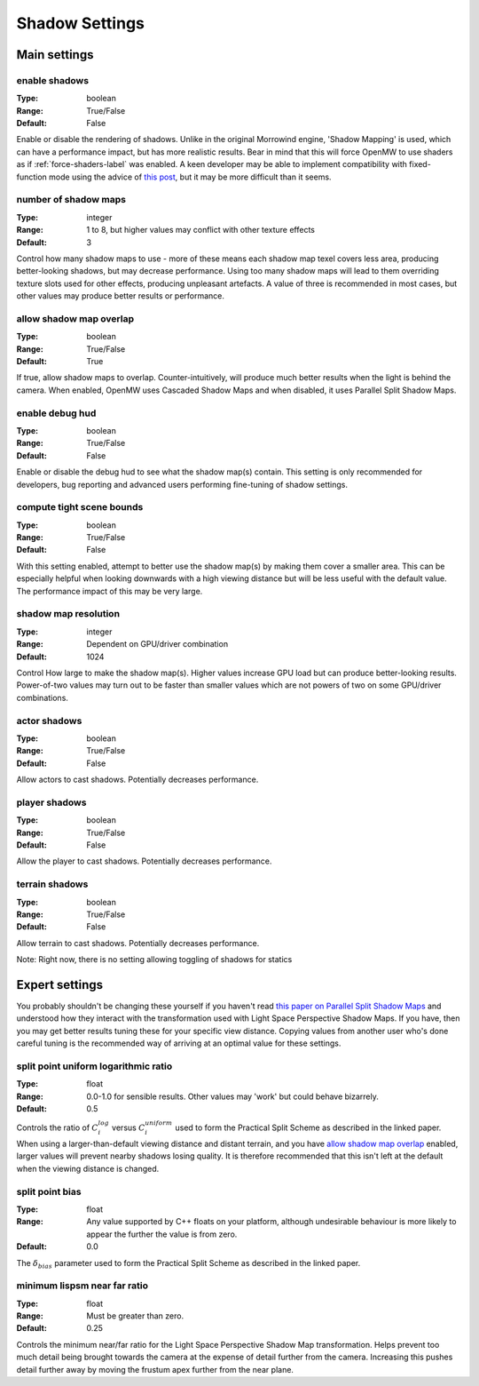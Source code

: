 Shadow Settings
###############

Main settings
*************

enable shadows
--------------

:Type:		boolean
:Range:		True/False
:Default:	False

Enable or disable the rendering of shadows.
Unlike in the original Morrowind engine, 'Shadow Mapping' is used, which can have a performance impact, but has more realistic results.
Bear in mind that this will force OpenMW to use shaders as if :ref:`force-shaders-label` was enabled.
A keen developer may be able to implement compatibility with fixed-function mode using the advice of `this post <https://github.com/OpenMW/openmw/pull/1547#issuecomment-369657381>`_, but it may be more difficult than it seems.


number of shadow maps
---------------------

:Type:		integer
:Range:		1 to 8, but higher values may conflict with other texture effects
:Default:	3

Control how many shadow maps to use - more of these means each shadow map texel covers less area, producing better-looking shadows, but may decrease performance.
Using too many shadow maps will lead to them overriding texture slots used for other effects, producing unpleasant artefacts.
A value of three is recommended in most cases, but other values may produce better results or performance.

allow shadow map overlap
------------------------

:Type:		boolean
:Range:		True/False
:Default:	True

If true, allow shadow maps to overlap.
Counter-intuitively, will produce much better results when the light is behind the camera.
When enabled, OpenMW uses Cascaded Shadow Maps and when disabled, it uses Parallel Split Shadow Maps.

enable debug hud
----------------

:Type:		boolean
:Range:		True/False
:Default:	False

Enable or disable the debug hud to see what the shadow map(s) contain.
This setting is only recommended for developers, bug reporting and advanced users performing fine-tuning of shadow settings.

compute tight scene bounds
--------------------------

:Type:		boolean
:Range:		True/False
:Default:	False

With this setting enabled, attempt to better use the shadow map(s) by making them cover a smaller area.
This can be especially helpful when looking downwards with a high viewing distance but will be less useful with the default value.
The performance impact of this may be very large.

shadow map resolution
---------------------

:Type:		integer
:Range:		Dependent on GPU/driver combination
:Default:	1024

Control How large to make the shadow map(s).
Higher values increase GPU load but can produce better-looking results.
Power-of-two values may turn out to be faster than smaller values which are not powers of two on some GPU/driver combinations.

actor shadows
-------------

:Type:		boolean
:Range:		True/False
:Default:	False

Allow actors to cast shadows.
Potentially decreases performance.

player shadows
--------------

:Type:		boolean
:Range:		True/False
:Default:	False

Allow the player to cast shadows.
Potentially decreases performance.

terrain shadows
---------------

:Type:		boolean
:Range:		True/False
:Default:	False

Allow terrain to cast shadows.
Potentially decreases performance.



Note: Right now, there is no setting allowing toggling of shadows for statics

Expert settings
***************

You probably shouldn't be changing these yourself if you haven't read `this paper on Parallel Split Shadow Maps <https://pdfs.semanticscholar.org/15a9/f2a7cf6b1494f45799617c017bd42659d753.pdf>`_ and understood how they interact with the transformation used with Light Space Perspective Shadow Maps.
If you have, then you may get better results tuning these for your specific view distance.
Copying values from another user who's done careful tuning is the recommended way of arriving at an optimal value for these settings.

split point uniform logarithmic ratio
-------------------------------------

:Type:		float
:Range:		0.0-1.0 for sensible results. Other values may 'work' but could behave bizarrely.
:Default:	0.5

Controls the ratio of :math:`C_i^{log}` versus :math:`C_i^{uniform}` used to form the Practical Split Scheme as described in the linked paper.
When using a larger-than-default viewing distance and distant terrain, and you have `allow shadow map overlap`_ enabled, larger values will prevent nearby shadows losing quality.
It is therefore recommended that this isn't left at the default when the viewing distance is changed.

split point bias
----------------

:Type:		float
:Range:		Any value supported by C++ floats on your platform, although undesirable behaviour is more likely to appear the further the value is from zero.
:Default:	0.0

The :math:`\delta_{bias}` parameter used to form the Practical Split Scheme as described in the linked paper.

minimum lispsm near far ratio
-----------------------------

:Type:		float
:Range:		Must be greater than zero.
:Default:	0.25

Controls the minimum near/far ratio for the Light Space Perspective Shadow Map transformation.
Helps prevent too much detail being brought towards the camera at the expense of detail further from the camera.
Increasing this pushes detail further away by moving the frustum apex further from the near plane.